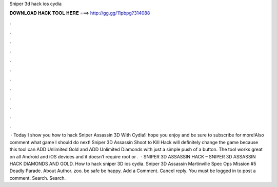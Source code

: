 Sniper 3d hack ios cydia

𝐃𝐎𝐖𝐍𝐋𝐎𝐀𝐃 𝐇𝐀𝐂𝐊 𝐓𝐎𝐎𝐋 𝐇𝐄𝐑𝐄 ===> http://gg.gg/11pbpg?314088

.

.

.

.

.

.

.

.

.

.

.

.

 · Today I show you how to hack Sniper Assassin 3D With Cydia!I hope you enjoy and be sure to subscribe for more!Also comment what game I should do next! Sniper 3D Assassin Shoot to Kill Hack will definitely change the game because this tool can ADD Unlimited Gold and ADD Unlimited Diamonds with just a simple push of a button. The tool works great on all Android and iOS devices and it doesn’t require root or .  · SNIPER 3D ASSASSIN HACK – SNIPER 3D ASSASSIN HACK DIAMONDS AND GOLD. How to hack sniper 3D ios cydia. Sniper 3D Assassin Martinville Spec Ops Mission #5 Deadly Parade. About Author. zoo. be safe be happy. Add a Comment. Cancel reply. You must be logged in to post a comment. Search. Search.
